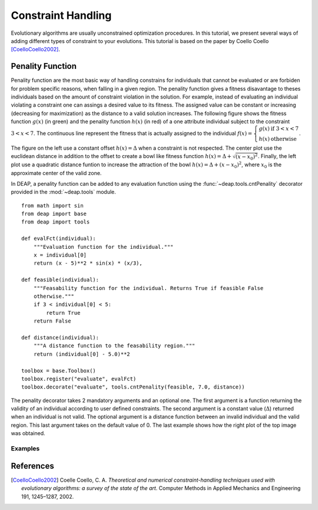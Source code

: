 Constraint Handling
===================
Evolutionary algorithms are usually unconstrained optimization procedures. In
this tutorial, we present several ways of adding different types of constraint
to your evolutions. This tutorial is based on the paper by Coello Coello
[CoelloCoello2002]_.

Penality Function
-----------------
Penality function are the most basic way of handling constrains for individuals
that cannot be evaluated or are forbiden for problem specific reasons, when
falling in a given region. The penality function gives a fitness disavantage to
theses individuals based on the amount of constraint violation in the solution.
For example, instead of evaluating an individual violating a constraint one can
assings a desired value to its fitness. The assigned value can be constant or
increasing (decreasing for maximization) as the distance to a valid solution
increases. The following figure shows the fitness function :math:`g(x)` (in green) and
the penality function :math:`h(x)` (in red) of a one attribute individual subject to the
constraint :math:`3 < x < 7`. The continuous line represent the fitness that is
actually assigned to the individual :math:`f(x) = \left\lbrace \begin{array}{cl}g(x) &\mathrm{if}~3 < x < 7\\h(x)&\mathrm{otherwise}\end{array} \right.`.

.. image:: /_images/constraints.png
   :width: 75%
   :align: center

The figure on the left use a constant offset :math:`h(x) = \Delta` when a
constraint is not respected. The center plot use the euclidean distance in
addition to the offset to create a bowl like fitness function :math:`h(x) =
\Delta + \sqrt{(x-x_0)^2}`. Finally, the
left plot use a quadratic distance funtion to increase the attraction of the
bowl :math:`h(x) = \Delta + (x-x_0)^2`, where :math:`x_0` is the approximate
center of the valid zone.

In DEAP, a penality function can be added to any evaluation function using  the
:func:`~deap.tools.cntPenality` decorator provided in the :mod:`~deap.tools`
module. ::

	from math import sin
	from deap import base
	from deap import tools

	def evalFct(individual):
	    """Evaluation function for the individual."""
	    x = individual[0]
	    return (x - 5)**2 * sin(x) * (x/3),

	def feasible(individual):
	    """Feasability function for the individual. Returns True if feasible False
	    otherwise."""
	    if 3 < individual[0] < 5:
	        return True
	    return False

	def distance(individual):
	    """A distance function to the feasability region."""
	    return (individual[0] - 5.0)**2

	toolbox = base.Toolbox()
	toolbox.register("evaluate", evalFct)
	toolbox.decorate("evaluate", tools.cntPenality(feasible, 7.0, distance))

The penality decorator takes 2 mandatory arguments and an optional one. The
first argument is a function returning the validity of an individual according
to user defined constraints. The second argument is a constant value
(:math:`\Delta`) returned when an individual is not valid. The optional argument
is a distance function between an invalid individual and the valid region. This
last argument takes on the default value of 0. The last example shows how the
right plot of the top image was obtained.

Examples
++++++++





References
----------

.. [CoelloCoello2002] Coelle Coello, C. A. *Theoretical and numerical constraint-handling techniques used with evolutionary algorithms: a survey of the state of the art*. Computer Methods in Applied Mechanics and Engineering 191, 1245–1287, 2002.